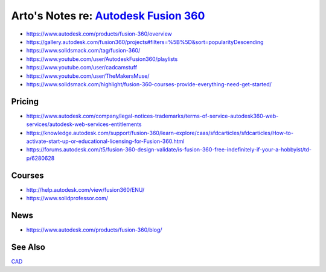 *********************************************************************************
Arto's Notes re: `Autodesk Fusion 360 <https://en.wikipedia.org/wiki/Autodesk>`__
*********************************************************************************

* https://www.autodesk.com/products/fusion-360/overview
* https://gallery.autodesk.com/fusion360/projects#filters=%5B%5D&sort=popularityDescending
* https://www.solidsmack.com/tag/fusion-360/
* https://www.youtube.com/user/AutodeskFusion360/playlists
* https://www.youtube.com/user/cadcamstuff
* https://www.youtube.com/user/TheMakersMuse/
* https://www.solidsmack.com/highlight/fusion-360-courses-provide-everything-need-get-started/

Pricing
=======

* https://www.autodesk.com/company/legal-notices-trademarks/terms-of-service-autodesk360-web-services/autodesk-web-services-entitlements
* https://knowledge.autodesk.com/support/fusion-360/learn-explore/caas/sfdcarticles/sfdcarticles/How-to-activate-start-up-or-educational-licensing-for-Fusion-360.html
* https://forums.autodesk.com/t5/fusion-360-design-validate/is-fusion-360-free-indefinitely-if-your-a-hobbyist/td-p/6280628

Courses
=======

* http://help.autodesk.com/view/fusion360/ENU/
* https://www.solidprofessor.com/

News
====

* https://www.autodesk.com/products/fusion-360/blog/

See Also
========

`CAD <cad>`__
